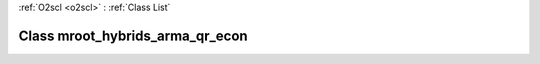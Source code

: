 :ref:`O2scl <o2scl>` : :ref:`Class List`

.. _mroot_hybrids_arma_qr_econ:

Class mroot_hybrids_arma_qr_econ
================================

.. doxygenclass:: o2scl::mroot_hybrids_arma_qr_econ
